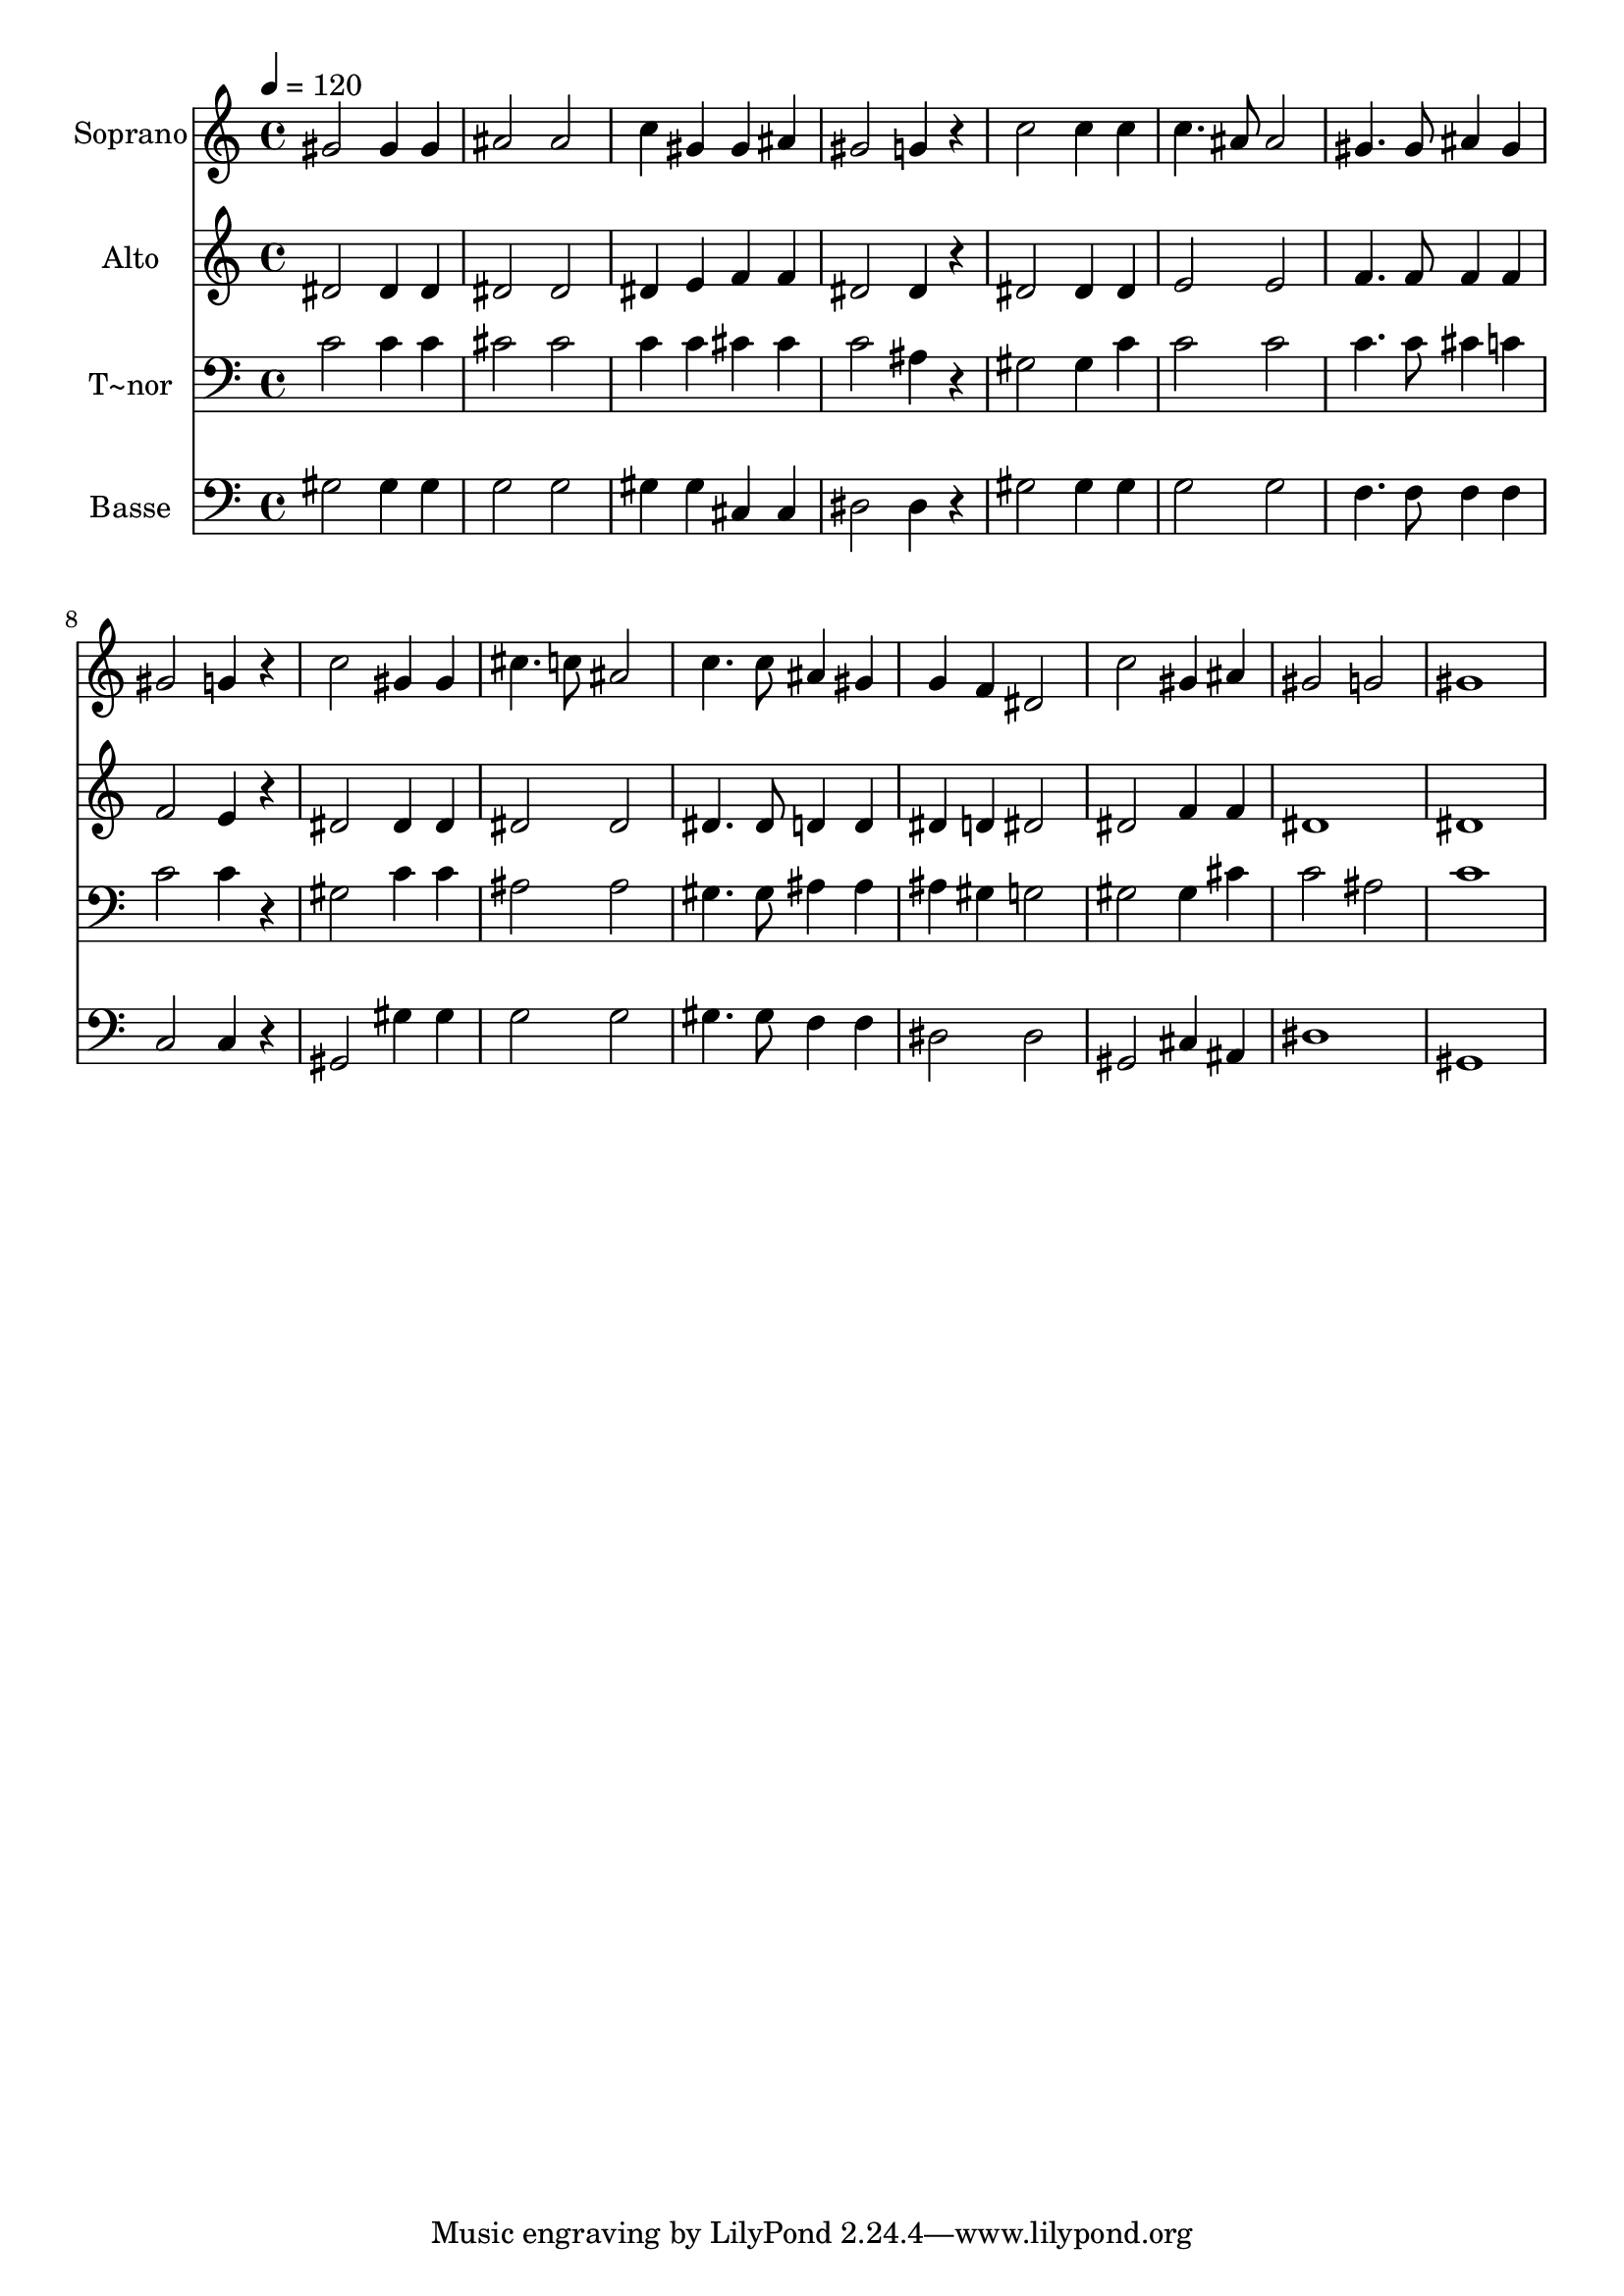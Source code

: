 % Lily was here -- automatically converted by /usr/bin/midi2ly from 55.mid
\version "2.14.0"

\layout {
  \context {
    \Voice
    \remove "Note_heads_engraver"
    \consists "Completion_heads_engraver"
    \remove "Rest_engraver"
    \consists "Completion_rest_engraver"
  }
}

trackAchannelA = {
  
  \time 4/4 
  
  \tempo 4 = 120 
  
}

trackA = <<
  \context Voice = voiceA \trackAchannelA
>>


trackBchannelA = {
  
  \set Staff.instrumentName = "Soprano"
  
}

trackBchannelB = \relative c {
  gis''2 gis4 gis 
  | % 2
  ais2 ais 
  | % 3
  c4 gis gis ais 
  | % 4
  gis2 g4 r4 
  | % 5
  c2 c4 c 
  | % 6
  c4. ais8 ais2 
  | % 7
  gis4. gis8 ais4 gis 
  | % 8
  gis2 g4 r4 
  | % 9
  c2 gis4 gis 
  | % 10
  cis4. c8 ais2 
  | % 11
  c4. c8 ais4 gis 
  | % 12
  g f dis2 
  | % 13
  c' gis4 ais 
  | % 14
  gis2 g 
  | % 15
  gis1 
  | % 16
  
}

trackB = <<
  \context Voice = voiceA \trackBchannelA
  \context Voice = voiceB \trackBchannelB
>>


trackCchannelA = {
  
  \set Staff.instrumentName = "Alto"
  
}

trackCchannelC = \relative c {
  dis'2 dis4 dis 
  | % 2
  dis2 dis 
  | % 3
  dis4 e f f 
  | % 4
  dis2 dis4 r4 
  | % 5
  dis2 dis4 dis 
  | % 6
  e2 e 
  | % 7
  f4. f8 f4 f 
  | % 8
  f2 e4 r4 
  | % 9
  dis2 dis4 dis 
  | % 10
  dis2 dis 
  | % 11
  dis4. dis8 d4 d 
  | % 12
  dis d dis2 
  | % 13
  dis f4 f 
  | % 14
  dis1 
  | % 15
  dis 
  | % 16
  
}

trackC = <<
  \context Voice = voiceA \trackCchannelA
  \context Voice = voiceB \trackCchannelC
>>


trackDchannelA = {
  
  \set Staff.instrumentName = "T~nor"
  
}

trackDchannelC = \relative c {
  c'2 c4 c 
  | % 2
  cis2 cis 
  | % 3
  c4 c cis cis 
  | % 4
  c2 ais4 r4 
  | % 5
  gis2 gis4 c 
  | % 6
  c2 c 
  | % 7
  c4. c8 cis4 c 
  | % 8
  c2 c4 r4 
  | % 9
  gis2 c4 c 
  | % 10
  ais2 ais 
  | % 11
  gis4. gis8 ais4 ais 
  | % 12
  ais gis g2 
  | % 13
  gis gis4 cis 
  | % 14
  c2 ais 
  | % 15
  c1 
  | % 16
  
}

trackD = <<

  \clef bass
  
  \context Voice = voiceA \trackDchannelA
  \context Voice = voiceB \trackDchannelC
>>


trackEchannelA = {
  
  \set Staff.instrumentName = "Basse"
  
}

trackEchannelC = \relative c {
  gis'2 gis4 gis 
  | % 2
  g2 g 
  | % 3
  gis4 gis cis, cis 
  | % 4
  dis2 dis4 r4 
  | % 5
  gis2 gis4 gis 
  | % 6
  g2 g 
  | % 7
  f4. f8 f4 f 
  | % 8
  c2 c4 r4 
  | % 9
  gis2 gis'4 gis 
  | % 10
  g2 g 
  | % 11
  gis4. gis8 f4 f 
  | % 12
  dis2 dis 
  | % 13
  gis, cis4 ais 
  | % 14
  dis1 
  | % 15
  gis, 
  | % 16
  
}

trackE = <<

  \clef bass
  
  \context Voice = voiceA \trackEchannelA
  \context Voice = voiceB \trackEchannelC
>>


\score {
  <<
    \context Staff=trackB \trackA
    \context Staff=trackB \trackB
    \context Staff=trackC \trackA
    \context Staff=trackC \trackC
    \context Staff=trackD \trackA
    \context Staff=trackD \trackD
    \context Staff=trackE \trackA
    \context Staff=trackE \trackE
  >>
  \layout {}
  \midi {}
}
